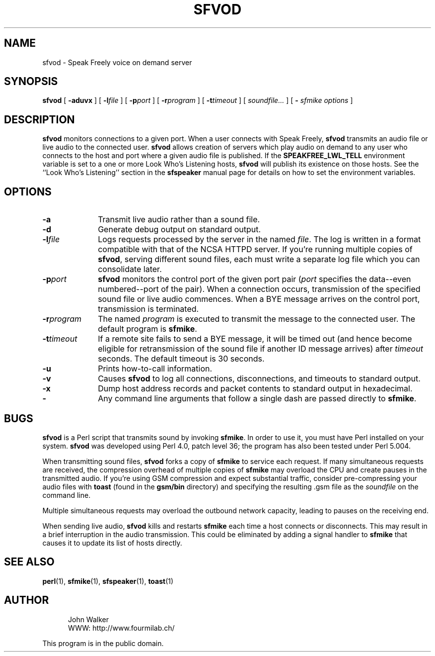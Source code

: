 .TH "SFVOD" 1 "3 MAR 1998"
.UC 4
.SH NAME
sfvod \- Speak Freely voice on demand server
.SH SYNOPSIS
.nh
.na
.B sfvod
[
.B  \-aduvx
]
'in +5n
[
.BI \-l file
]
[
.BI \-p port
]
[
.BI \-r program
]
[
.BI \-t timeout
]
[
.I soundfile...
]
[
.B \-
.I "sfmike options"
]
.in -5n
.hy
.ad
.SH DESCRIPTION
.B sfvod
monitors connections to a given port.
When a user connects with Speak Freely,
.B sfvod
transmits an audio file or live audio to the connected user.
.B sfvod
allows creation of servers which play audio on demand to any user
who connects to the host and port where a given audio file is published.
If the
.B SPEAKFREE_LWL_TELL
environment variable is set to a one or more Look Who's Listening
hosts,
.B sfvod
will publish its existence on those hosts.  See the ``Look Who's
Listening'' section in the
.B sfspeaker
manual page for details on how to set the environment variables.
.SH OPTIONS
.TP 10
.B \-a
Transmit live audio rather than a sound file.
.TP
.BI \-d
Generate debug output on standard output.
.TP
.BI \-l file
Logs requests processed by the server in the
named
.IR file .
The log is written in a format compatible with that of the
NCSA HTTPD server.  If you're running multiple copies of
.BR sfvod ,
serving different sound files, each must write a separate log file
which you can consolidate later.
.TP
.BI \-p port
.B sfvod
monitors the control port of the given port pair
.RI ( port
specifies the data--even numbered--port of the pair).  When
a connection occurs, transmission of the specified
sound file or live audio commences.  When a BYE message arrives
on the control port, transmission is terminated.
.TP
.BI \-r program
The named
.I program
is executed to transmit the message to the connected user.  The
default program is
.BR sfmike .
.TP
.BI \-t timeout
If a remote site fails to send a BYE message, it will be timed out
(and hence become eligible for retransmission of the sound file
if another ID message arrives) after
.I timeout
seconds.  The default timeout is 30 seconds.
.TP
.B \-u
Prints how-to-call information.
.TP
.B \-v
Causes
.B sfvod
to log all connections, disconnections, and timeouts to standard
output.
.TP
.BI \-x
Dump host address records and packet contents to standard output
in hexadecimal.
.TP
.B \-
Any command line arguments that follow a single dash are passed
directly to
.BR sfmike .
.SH BUGS
.B sfvod
is a Perl script that transmits sound by invoking
.BR sfmike .
In order to use it, you must have Perl installed on your system.
.B sfvod
was developed using Perl 4.0, patch level 36; the program has
also been tested under Perl 5.004.
.PP
When transmitting sound files,
.B sfvod
forks a copy of
.B sfmike
to service each request.  If many simultaneous
requests are received, the compression overhead of multiple copies of
.B sfmike
may overload the CPU and create pauses in the transmitted audio.  If
you're using GSM compression and expect substantial
traffic, consider pre-compressing your audio files with
.B toast
(found in the
.B gsm/bin
directory) and specifying the resulting .gsm file as the
.I soundfile
on the command line.
.PP
Multiple simultaneous requests may overload the outbound network
capacity, leading to pauses on the receiving end.
.PP
When sending live audio,
.B sfvod
kills and restarts
.B sfmike
each time a host connects or disconnects.  This may result in a brief
interruption in the audio transmission.  This could be eliminated by
adding a signal handler to
.B sfmike
that causes it to update its list of hosts directly.
.SH "SEE ALSO"
.BR perl (1),
.BR sfmike (1),
.BR sfspeaker (1),
.BR toast (1)
.PD
.ne 4
.SH AUTHOR
.RS 5
.nf
John Walker
WWW:    http://www.fourmilab.ch/
.fi
.RE
.PP
This program is in the public domain.
